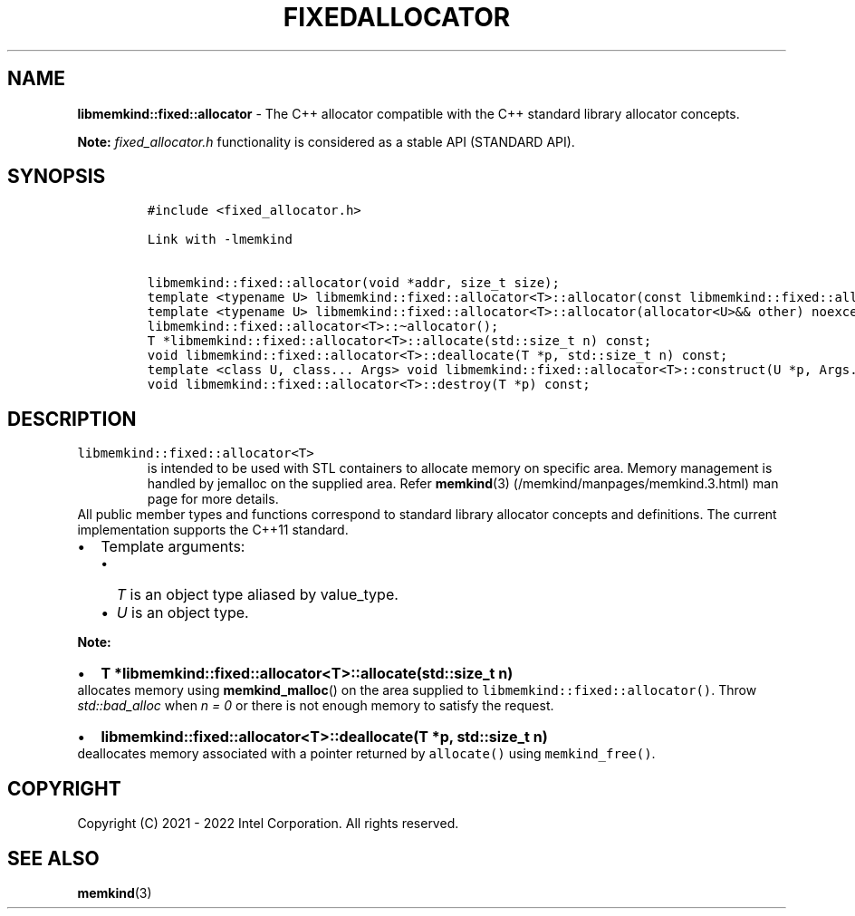 .\" Automatically generated by Pandoc 2.5
.\"
.TH "FIXEDALLOCATOR" "3" "2022-08-22" "FIXEDALLOCATOR | MEMKIND Programmer's Manual"
.hy
.\" SPDX-License-Identifier: BSD-2-Clause
.\" Copyright "2021-2022", Intel Corporation
.SH NAME
.PP
\f[B]libmemkind::fixed::allocator\f[R] \- The C++ allocator compatible
with the C++ standard library allocator concepts.
.PP
\f[B]Note:\f[R] \f[I]fixed_allocator.h\f[R] functionality is considered
as a stable API (STANDARD API).
.SH SYNOPSIS
.IP
.nf
\f[C]
#include <fixed_allocator.h>

Link with \-lmemkind

libmemkind::fixed::allocator(void *addr, size_t size);
template <typename U> libmemkind::fixed::allocator<T>::allocator(const libmemkind::fixed::allocator<U>&) noexcept;
template <typename U> libmemkind::fixed::allocator<T>::allocator(allocator<U>&& other) noexcept;
libmemkind::fixed::allocator<T>::\[ti]allocator();
T *libmemkind::fixed::allocator<T>::allocate(std::size_t n) const;
void libmemkind::fixed::allocator<T>::deallocate(T *p, std::size_t n) const;
template <class U, class... Args> void libmemkind::fixed::allocator<T>::construct(U *p, Args... &&args) const;
void libmemkind::fixed::allocator<T>::destroy(T *p) const;
\f[R]
.fi
.SH DESCRIPTION
.TP
.B \f[C]libmemkind::fixed::allocator<T>\f[R]
is intended to be used with STL containers to allocate memory on
specific area.
Memory management is handled by jemalloc on the supplied area.
Refer \f[B]memkind\f[R](3) (/memkind/manpages/memkind.3.html) man page
for more details.
.PD 0
.P
.PD
All public member types and functions correspond to standard library
allocator concepts and definitions.
The current implementation supports the C++11 standard.
.IP \[bu] 2
Template arguments:
.RS 2
.IP \[bu] 2
\f[I]T\f[R] is an object type aliased by value_type.
.IP \[bu] 2
\f[I]U\f[R] is an object type.
.RE
.PP
\f[B]Note:\f[R]
.IP \[bu] 2
\f[B]\f[CB]T *libmemkind::fixed::allocator<T>::allocate(std::size_t n)\f[B]\f[R]
.PD 0
.P
.PD
allocates memory using \f[B]memkind_malloc\f[R]() on the area supplied
to \f[C]libmemkind::fixed::allocator()\f[R].
Throw \f[I]std::bad_alloc\f[R] when \f[I]n = 0\f[R] or there is not
enough memory to satisfy the request.
.IP \[bu] 2
\f[B]\f[CB]libmemkind::fixed::allocator<T>::deallocate(T *p, std::size_t n)\f[B]\f[R]
.PD 0
.P
.PD
deallocates memory associated with a pointer returned by
\f[C]allocate()\f[R] using \f[C]memkind_free()\f[R].
.SH COPYRIGHT
.PP
Copyright (C) 2021 \- 2022 Intel Corporation.
All rights reserved.
.SH SEE ALSO
.PP
\f[B]memkind\f[R](3)
